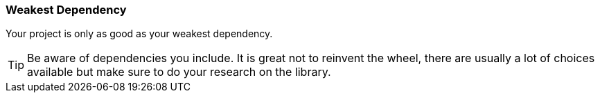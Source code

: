 === Weakest Dependency

Your project is only as good as your weakest dependency.

TIP: Be aware of dependencies you include. It is great not to reinvent the wheel, there are usually a lot of choices available but make sure to do your research on the library.
